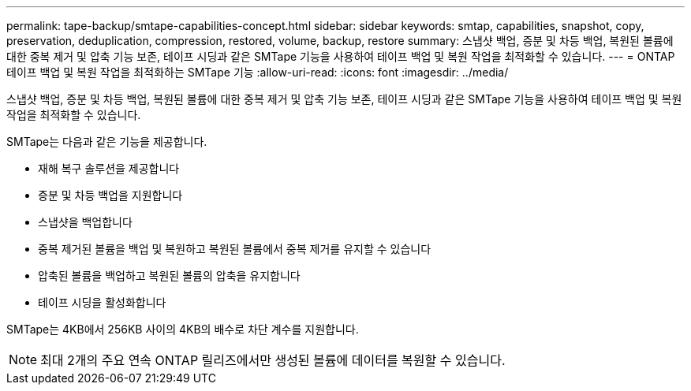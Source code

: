---
permalink: tape-backup/smtape-capabilities-concept.html 
sidebar: sidebar 
keywords: smtap, capabilities, snapshot, copy, preservation, deduplication, compression, restored, volume, backup, restore 
summary: 스냅샷 백업, 증분 및 차등 백업, 복원된 볼륨에 대한 중복 제거 및 압축 기능 보존, 테이프 시딩과 같은 SMTape 기능을 사용하여 테이프 백업 및 복원 작업을 최적화할 수 있습니다. 
---
= ONTAP 테이프 백업 및 복원 작업을 최적화하는 SMTape 기능
:allow-uri-read: 
:icons: font
:imagesdir: ../media/


[role="lead"]
스냅샷 백업, 증분 및 차등 백업, 복원된 볼륨에 대한 중복 제거 및 압축 기능 보존, 테이프 시딩과 같은 SMTape 기능을 사용하여 테이프 백업 및 복원 작업을 최적화할 수 있습니다.

SMTape는 다음과 같은 기능을 제공합니다.

* 재해 복구 솔루션을 제공합니다
* 증분 및 차등 백업을 지원합니다
* 스냅샷을 백업합니다
* 중복 제거된 볼륨을 백업 및 복원하고 복원된 볼륨에서 중복 제거를 유지할 수 있습니다
* 압축된 볼륨을 백업하고 복원된 볼륨의 압축을 유지합니다
* 테이프 시딩을 활성화합니다


SMTape는 4KB에서 256KB 사이의 4KB의 배수로 차단 계수를 지원합니다.

[NOTE]
====
최대 2개의 주요 연속 ONTAP 릴리즈에서만 생성된 볼륨에 데이터를 복원할 수 있습니다.

====